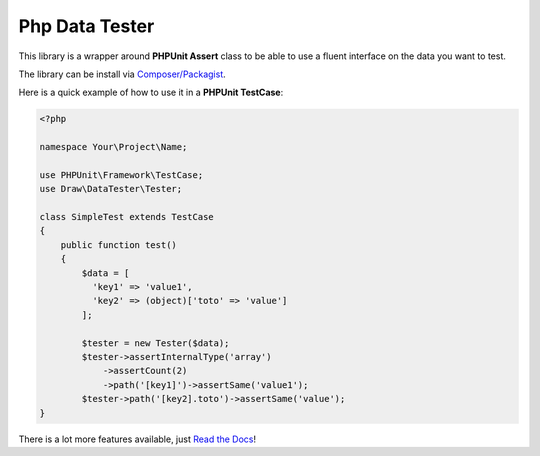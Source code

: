 Php Data Tester
===============
.. image:: https://travis-ci.org/mpoiriert/php-data-tester.svg?branch=master

This library is a wrapper around **PHPUnit Assert** class to be able to use a fluent interface on the data you want to test.

The library can be install via `Composer/Packagist <https://packagist.org/packages/draw/data-tester>`_.

Here is a quick example of how to use it in a **PHPUnit TestCase**:

.. code-block:: php

    <?php

    namespace Your\Project\Name;

    use PHPUnit\Framework\TestCase;
    use Draw\DataTester\Tester;

    class SimpleTest extends TestCase
    {
        public function test()
        {
            $data = [
              'key1' => 'value1',
              'key2' => (object)['toto' => 'value']
            ];

            $tester = new Tester($data);
            $tester->assertInternalType('array')
                ->assertCount(2)
                ->path('[key1]')->assertSame('value1');
            $tester->path('[key2].toto')->assertSame('value');
    }

There is a lot more features available, just `Read the Docs <http://php-data-tester.readthedocs.io/en/latest/>`_!